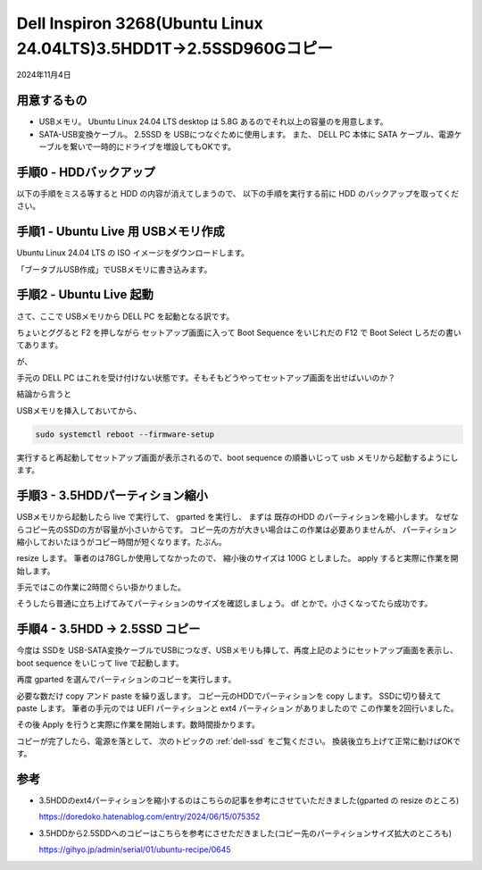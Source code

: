 .. -*- coding: utf-8; mode: rst; -*-

.. index:: dell, linux

Dell Inspiron 3268(Ubuntu Linux 24.04LTS)3.5HDD1T→2.5SSD960Gコピー
===================================================================

2024年11月4日

用意するもの
------------

- USBメモリ。 Ubuntu Linux 24.04 LTS desktop は 5.8G あるのでそれ以上の容量のを用意します。
- SATA-USB変換ケーブル。 2.5SSD を USBにつなぐために使用します。 また、 DELL PC 本体に SATA ケーブル、電源ケーブルを繋いで一時的にドライブを増設してもOKです。

手順0 - HDDバックアップ
-----------------------

以下の手順をミスる等すると HDD の内容が消えてしまうので、 以下の手順を実行する前に HDD のバックアップを取ってください。

手順1 - Ubuntu Live 用 USBメモリ作成
------------------------------------
  
Ubuntu Linux 24.04 LTS の ISO イメージをダウンロードします。

「ブータブルUSB作成」でUSBメモリに書き込みます。

手順2 - Ubuntu Live 起動
------------------------

さて、ここで USBメモリから DELL PC を起動となる訳です。

ちょいとググると F2 を押しながら セットアップ画面に入って Boot Sequence をいじれだの F12 で Boot Select しろだの書いてあります。

が、

手元の DELL PC はこれを受け付けない状態です。そもそもどうやってセットアップ画面を出せばいいのか？

結論から言うと

USBメモリを挿入しておいてから、

.. code:: bash

   sudo systemctl reboot --firmware-setup

実行すると再起動してセットアップ画面が表示されるので、boot sequence の順番いじって usb メモリから起動するようにします。

手順3 - 3.5HDDパーティション縮小
--------------------------------

USBメモリから起動したら live で実行して、 gparted を実行し、 まずは 既存のHDD のパーティションを縮小します。
なぜならコピー先のSSDの方が容量が小さいからです。 コピー先の方が大きい場合はこの作業は必要ありませんが、
パーティション縮小しておいたほうがコピー時間が短くなります。たぶん。

resize します。 筆者のは78Gしか使用してなかったので、 縮小後のサイズは 100G としました。 apply すると実際に作業を開始します。

手元ではこの作業に2時間ぐらい掛かりました。 

そうしたら普通に立ち上げてみてパーティションのサイズを確認しましょう。 df とかで。小さくなってたら成功です。

手順4 - 3.5HDD → 2.5SSD コピー
-------------------------------

今度は SSDを USB-SATA変換ケーブルでUSBにつなぎ、USBメモリも挿して、再度上記のようにセットアップ画面を表示し、
boot sequence をいじって live で起動します。

再度 gparted を選んでパーティションのコピーを実行します。

必要な数だけ copy アンド paste を繰り返します。 コピー元のHDDでパーティションを copy します。
SSDに切り替えて paste します。
筆者の手元のでは UEFI パーティションと ext4 パーティション がありましたので
この作業を2回行いました。

その後 Apply を行うと実際に作業を開始します。数時間掛かります。

コピーが完了したら、電源を落として、
次のトピックの :ref:`dell-ssd` をご覧ください。 換装後立ち上げて正常に動けばOKです。

参考
----

- 3.5HDDのext4パーティションを縮小するのはこちらの記事を参考にさせていただきました(gparted の resize のところ)

  https://doredoko.hatenablog.com/entry/2024/06/15/075352

- 3.5HDDから2.5SDDへのコピーはこちらを参考にさせただきました(コピー先のパーティションサイズ拡大のところも)

  https://gihyo.jp/admin/serial/01/ubuntu-recipe/0645

